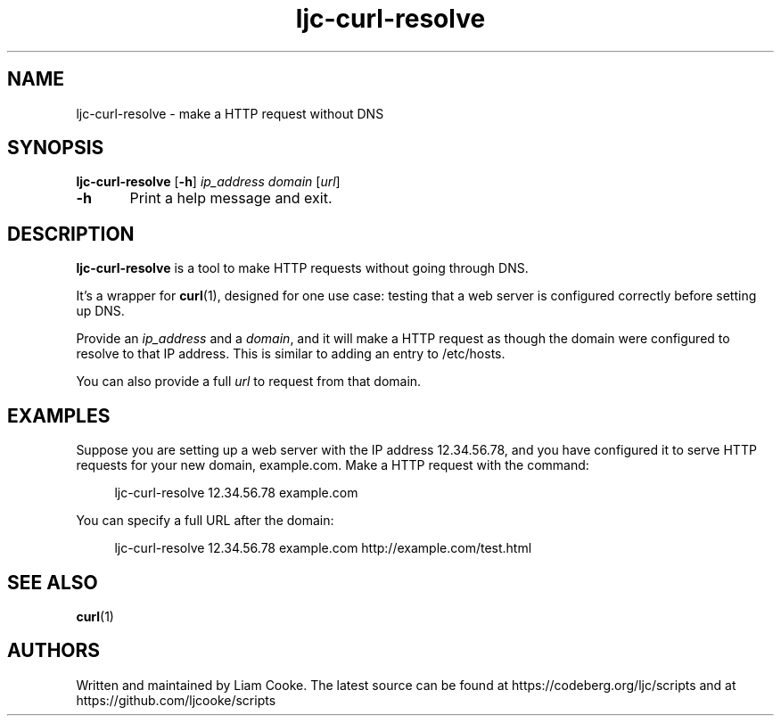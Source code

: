 .\" Generated by scdoc 1.11.2
.\" Complete documentation for this program is not available as a GNU info page
.ie \n(.g .ds Aq \(aq
.el       .ds Aq '
.nh
.ad l
.\" Begin generated content:
.TH "ljc-curl-resolve" "1" "2022-04-15"
.P
.SH NAME
.P
ljc-curl-resolve - make a HTTP request without DNS
.P
.SH SYNOPSIS
.P
\fBljc-curl-resolve\fR [\fB-h\fR] \fIip_address\fR \fIdomain\fR [\fIurl\fR]
.P
\fB-h\fR	Print a help message and exit.\&
.P
.SH DESCRIPTION
.P
\fBljc-curl-resolve\fR is a tool to make HTTP requests without going through DNS.\&
.P
It'\&s a wrapper for \fBcurl\fR(1), designed for one use case:
testing that a web server is configured correctly before setting up DNS.\&
.P
Provide an \fIip_address\fR and a \fIdomain\fR, and it will make a HTTP request as
though the domain were configured to resolve to that IP address.\&
This is similar to adding an entry to /etc/hosts.\&
.P
You can also provide a full \fIurl\fR to request from that domain.\&
.P
.SH EXAMPLES
.P
Suppose you are setting up a web server with the IP address 12.\&34.\&56.\&78, and you
have configured it to serve HTTP requests for your new domain, example.\&com.\&
Make a HTTP request with the command:
.P
.nf
.RS 4
ljc-curl-resolve 12\&.34\&.56\&.78 example\&.com
.fi
.RE
.P
You can specify a full URL after the domain:
.P
.nf
.RS 4
ljc-curl-resolve 12\&.34\&.56\&.78 example\&.com http://example\&.com/test\&.html
.fi
.RE
.P
.SH SEE ALSO
.P
\fBcurl\fR(1)
.P
.SH AUTHORS
.P
Written and maintained by Liam Cooke.\&
The latest source can be found
at https://codeberg.\&org/ljc/scripts
and at https://github.\&com/ljcooke/scripts
